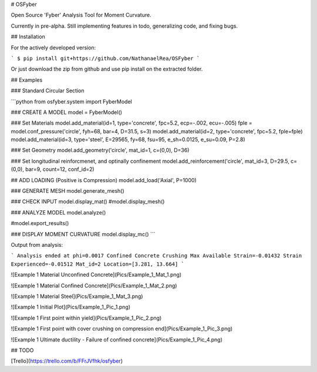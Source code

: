 # OSFyber

Open Source 'Fyber' Analysis Tool for Moment Curvature.

Currently in pre-alpha. Still implementing features in todo, generalizing code, and fixing bugs.

## Installation

For the actively developed version:

```
$ pip install git+https://github.com/NathanaelRea/OSFyber
```

Or just download the zip from github and use pip install on the extracted folder.

## Examples

### Standard Circular Section

```python
from osfyber.system import FyberModel

### CREATE A MODEL
model = FyberModel()

### Set Materials
model.add_material(id=1, type='concrete', fpc=5.2, ecp=-.002, ecu=-.005)
fple = model.conf_pressure('circle', fyh=68, bar=4, D=31.5, s=3)
model.add_material(id=2, type='concrete', fpc=5.2, fple=fple)
model.add_material(id=3, type='steel', E=29565, fy=68, fsu=95, e_sh=0.0125, e_su=0.09, P=2.8)

### Set Geometry
model.add_geometry('circle', mat_id=1, c=(0,0), D=36)

### Set longitudinal reinforcmenet, and optinally confinement
model.add_reinforcement('circle', mat_id=3, D=29.5, c=(0,0), bar=9, count=12, conf_id=2)

## ADD LOADING (Positive is Compression)
model.add_load('Axial', P=1000)

### GENERATE MESH
model.generate_mesh()

### CHECK INPUT
model.display_mat()
#model.display_mesh()

### ANALYZE MODEL
model.analyze()

#model.export_results()

### DISPLAY MOMENT CURVATURE
model.display_mc()
```

Output from analysis:

```
Analysis ended at phi=0.0017
Confined Concrete Crushing
Max Available Strain=-0.01432
Strain Experienced=-0.01512
Mat_id=2
Location=[3.281, 13.664]
```


![Example 1 Material Unconfined Concrete](Pics/Example_1_Mat_1.png)

![Example 1 Material Confined Concrete](Pics/Example_1_Mat_2.png)

![Example 1 Material Steel](Pics/Example_1_Mat_3.png)

![Example 1 Initial Plot](Pics/Example_1_Pic_1.png)

![Example 1 First point within yield](Pics/Example_1_Pic_2.png)

![Example 1 First point with cover crushing on compression end](Pics/Example_1_Pic_3.png)

![Example 1 Ultimate ductility - Failure of confined concrete](Pics/Example_1_Pic_4.png)


## TODO

[Trello](https://trello.com/b/FFrJVfhk/osfyber)

